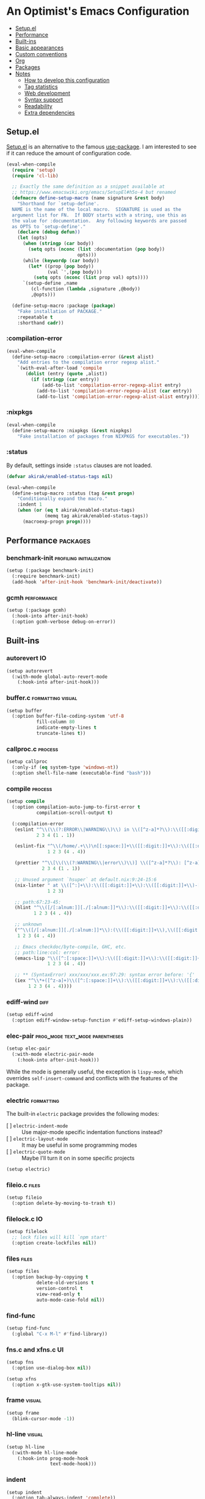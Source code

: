* An Optimist's Emacs Configuration
:PROPERTIES:
:TOC:      :include descendants :depth 1
:END:

:CONTENTS:
- [[#setupel][Setup.el]]
- [[#performance][Performance]]
- [[#built-ins][Built-ins]]
- [[#basic-appearances][Basic appearances]]
- [[#custom-conventions][Custom conventions]]
- [[#org][Org]]
- [[#packages][Packages]]
- [[#notes][Notes]]
  - [[#how-to-develop-this-configuration][How to develop this configuration]]
  - [[#tag-statistics][Tag statistics]]
  - [[#web-development][Web development]]
  - [[#syntax-support][Syntax support]]
  - [[#readability][Readability]]
  - [[#extra-dependencies][Extra dependencies]]
:END:
** Setup.el
:PROPERTIES:
:SORTING_TYPE: a
:END:
[[https://git.sr.ht/~pkal/setup][Setup.el]] is an alternative to the famous [[https://github.com/jwiegley/use-package][use-package]].
I am interested to see if it can reduce the amount of configuration code.

#+begin_src emacs-lisp
  (eval-when-compile
    (require 'setup)
    (require 'cl-lib)

    ;; Exactly the same definition as a snippet available at
    ;; https://www.emacswiki.org/emacs/SetupEl#h5o-4 but renamed
    (defmacro define-setup-macro (name signature &rest body)
      "Shorthand for `setup-define'.
    NAME is the name of the local macro.  SIGNATURE is used as the
    argument list for FN.  If BODY starts with a string, use this as
    the value for :documentation.  Any following keywords are passed
    as OPTS to `setup-define'."
      (declare (debug defun))
      (let (opts)
        (when (stringp (car body))
          (setq opts (nconc (list :documentation (pop body))
                            opts)))
        (while (keywordp (car body))
          (let* ((prop (pop body))
                 (val `',(pop body)))
            (setq opts (nconc (list prop val) opts))))
        `(setup-define ,name
           (cl-function (lambda ,signature ,@body))
           ,@opts)))

    (define-setup-macro :package (package)
      "Fake installation of PACKAGE."
      :repeatable t
      :shorthand cadr))
#+end_src
*** :compilation-error
#+begin_src emacs-lisp
  (eval-when-compile
    (define-setup-macro :compilation-error (&rest alist)
      "Add entries to the compilation error regexp alist."
      `(with-eval-after-load 'compile
         (dolist (entry (quote ,alist))
           (if (stringp (car entry))
               (add-to-list 'compilation-error-regexp-alist entry)
             (add-to-list 'compilation-error-regexp-alist (car entry))
             (add-to-list 'compilation-error-regexp-alist-alist entry))))))
#+end_src
*** :nixpkgs
#+begin_src emacs-lisp
  (eval-when-compile
    (define-setup-macro :nixpkgs (&rest nixpkgs)
      "Fake installation of packages from NIXPKGS for executables."))
#+end_src
*** :status
By default, settings inside =:status= clauses are not loaded.

#+begin_src emacs-lisp
  (defvar akirak/enabled-status-tags nil)

  (eval-when-compile
    (define-setup-macro :status (tag &rest progn)
      "Conditionally expand the macro."
      :indent 1
      (when (or (eq t akirak/enabled-status-tags)
                (memq tag akirak/enabled-status-tags))
        (macroexp-progn progn))))
#+end_src
** Performance                                                    :packages:
# Note: Some of these should be loaded as early as possible.
*** benchmark-init                               :profiling:initialization:
#+begin_src emacs-lisp
  (setup (:package benchmark-init)
    (:require benchmark-init)
    (add-hook 'after-init-hook 'benchmark-init/deactivate))
#+end_src
*** gcmh                                                      :performance:
#+begin_src emacs-lisp
  (setup (:package gcmh)
    (:hook-into after-init-hook)
    (:option gcmh-verbose debug-on-error))
#+end_src
** Built-ins
:PROPERTIES:
:SORTING_TYPE: a
:END:
# Note: These should never fail.
*** autorevert                                                         :IO:
:PROPERTIES:
:CREATED_TIME: [2022-01-03 Mon 23:59]
:END:

#+begin_src emacs-lisp
  (setup autorevert
    (:with-mode global-auto-revert-mode
      (:hook-into after-init-hook)))
#+end_src
*** buffer.c                                        :formatting:visual:
:PROPERTIES:
:CREATED_TIME: [2022-01-03 Mon 23:59]
:END:
#+begin_src emacs-lisp
  (setup buffer
    (:option buffer-file-coding-system 'utf-8
             fill-column 80
             indicate-empty-lines t
             truncate-lines t))
#+end_src
*** callproc.c                                                    :process:
:PROPERTIES:
:CREATED_TIME: [2022-01-03 Mon 23:59]
:END:

#+begin_src emacs-lisp
  (setup callproc
    (:only-if (eq system-type 'windows-nt))
    (:option shell-file-name (executable-find "bash")))
#+end_src
*** compile                                                       :process:
:PROPERTIES:
:CREATED_TIME: [2022-01-03 Mon 23:59]
:END:

#+begin_src emacs-lisp
  (setup compile
    (:option compilation-auto-jump-to-first-error t
             compilation-scroll-output t)

    (:compilation-error
     (eslint "^\\(\\(?:ERROR\\|WARNING\\)\\) in \\([^z-a]*?\\):\\([[:digit:]]+\\):\\([[:digit:]]+\\)"
             2 3 4 (1 . 1))

     (eslint-fix "^\\(/home/.+\\)\n[[:space:]]+\\([[:digit:]]+\\):\\([[:digit:]]+\\)[[:space:]]+\\(\\(?:WARNING\\|error\\)\\)"
                 1 2 3 (4 . 4))

     (prettier "^\\[\\(\\(?:WARNING\\|error\\)\\)] \\([^z-a]*?\\): [^z-a]+(\\([[:digit:]]+\\):\\([[:digit:]]+\\))"
               2 3 4 (1 . 1))

     ;; Unused argument `hsuper` at default.nix:9:24-15:6
     (nix-linter " at \\([^:]+\\):\\([[:digit:]]+\\):\\([[:digit:]]+\\)-[[:digit:]]+:[[:digit:]]+$"
                 1 2 3)

     ;; path:67:23-45:
     (hlint "^\\([/[:alnum:]][./[:alnum:]]*\\):\\([[:digit:]]+\\):\\([[:digit:]]+\\)-[[:digit:]]+:[[:space:]]*\\(\\(?:Suggestion\\|Warning\\|error\\|warning\\)\\):[[:space:]].+"
            1 2 3 (4 . 4))

     ;; unknown
     ("^\\([/[:alnum:]][./[:alnum:]]*\\):(\\([[:digit:]]+\\),\\([[:digit:]]+\\))-([[:digit:]]+,[[:digit:]]+):[[:space:]]*\\(\\(?:Suggestion\\|Warning\\|error\\|warning\\)\\):[[:space:]].+"
      1 2 3 (4 . 4))

     ;; Emacs checkdoc/byte-compile, GHC, etc.
     ;; path:line:col: error:
     (emacs-lisp "\\([^:[:space:]]+\\):\\([[:digit:]]+\\):\\([[:digit:]]+\\):[[:space:]]*\\(?:Error\\|error\\|warning\\):"
                 1 2 3 (4 . 4))

     ;; ** (SyntaxError) xxx/xxx/xxx.ex:97:29: syntax error before: '{'
     (iex "^\\*+([^z-a]+)\\([^:[:space:]]+\\):\\([[:digit:]]+\\):\\([[:digit:]]+\\):[[:space:]]*"
          1 2 3 (4 . 4))))
#+end_src
*** ediff-wind                                                       :diff:
:PROPERTIES:
:CREATED_TIME: [2022-01-03 Mon 23:59]
:END:

#+begin_src emacs-lisp
  (setup ediff-wind
    (:option ediff-window-setup-function #'ediff-setup-windows-plain))
#+end_src
*** elec-pair                             :prog_mode:text_mode:parentheses:
:PROPERTIES:
:CREATED_TIME: [2022-01-04 Tue 23:59]
:END:

#+begin_src emacs-lisp
  (setup elec-pair
    (:with-mode electric-pair-mode
      (:hook-into after-init-hook)))
#+end_src

While the mode is generally useful, the exception is =lispy-mode=, which overrides =self-insert-command= and conflicts with the features of the package.
*** electric                                                       :formatting:
:PROPERTIES:
:CREATED_TIME: [2022-01-04 Tue 23:59]
:END:

The built-in =electric= package provides the following modes:

- [ ] =electric-indent-mode= :: Use major-mode specific indentation functions instead?
- [ ] =electric-layout-mode= :: It may be useful in some programming modes
- [ ] =electric-quote-mode= :: Maybe I'll turn it on in some specific projects

#+begin_src emacs-lisp
  (setup electric)
#+end_src
*** fileio.c                                                        :files:
:PROPERTIES:
:CREATED_TIME: [2022-01-03 Mon 23:59]
:END:

#+begin_src emacs-lisp
  (setup fileio
    (:option delete-by-moving-to-trash t))
#+end_src
*** filelock.c                                                         :IO:
:PROPERTIES:
:CREATED_TIME: [2022-01-03 Mon 23:59]
:END:

#+begin_src emacs-lisp
  (setup filelock
    ;; lock files will kill `npm start'
    (:option create-lockfiles nil))
#+end_src
*** files                                                           :files:
:PROPERTIES:
:CREATED_TIME: [2022-01-03 Mon 23:59]
:END:

#+begin_src emacs-lisp
  (setup files
    (:option backup-by-copying t
             delete-old-versions t
             version-control t
             view-read-only t
             auto-mode-case-fold nil))
#+end_src
*** find-func
:PROPERTIES:
:CREATED_TIME: [2022-01-31 Mon 18:18]
:END:

#+begin_src emacs-lisp
  (setup find-func
    (:global "C-x M-l" #'find-library))
#+end_src
*** fns.c and xfns.c                                                   :UI:
:PROPERTIES:
:CREATED_TIME: [2022-01-03 Mon 23:59]
:END:

#+begin_src emacs-lisp
  (setup fns
    (:option use-dialog-box nil))

  (setup xfns
    (:option x-gtk-use-system-tooltips nil))
#+end_src
*** frame                                                          :visual:
:PROPERTIES:
:CREATED_TIME: [2022-01-03 Mon 23:59]
:END:

#+begin_src emacs-lisp
  (setup frame
    (blink-cursor-mode -1))
#+end_src
*** hl-line                                                        :visual:
:PROPERTIES:
:CREATED_TIME: [2022-01-03 Mon 23:59]
:END:

#+begin_src emacs-lisp
  (setup hl-line
    (:with-mode hl-line-mode
      (:hook-into prog-mode-hook
                  text-mode-hook)))
#+end_src
*** indent
:PROPERTIES:
:CREATED_TIME: [2022-01-05 Wed 21:08]
:END:

#+begin_src emacs-lisp
  (setup indent
    (:option tab-always-indent 'complete))
#+end_src
*** indent.c                                                   :formatting:
:PROPERTIES:
:CREATED_TIME: [2022-01-03 Mon 23:59]
:END:

#+begin_src emacs-lisp
  (setup indent
    (defun akirak/turn-on-indent-tabs-mode ()
      (interactive)
      (setq indent-tabs-mode 1))

    (dolist (mode-hook '(makefile-mode-hook))
      (add-hook mode-hook 'akirak/turn-on-indent-tabs-mode)))
#+end_src
*** minibuf.c                                                  :minibuffer:
:PROPERTIES:
:CREATED_TIME: [2022-01-05 Wed 17:06]
:END:

Use the recommended settings for vertico.

#+begin_src emacs-lisp
  (setup minibuf.c
    ;; Do not allow the cursor in the minibuffer prompt
    (setq minibuffer-prompt-properties
          '(read-only t cursor-intangible t face minibuffer-prompt))
    (add-hook 'minibuffer-setup-hook #'cursor-intangible-mode)

    ;; Emacs 28: Hide commands in M-x which do not work in the current mode.
    ;; Vertico commands are hidden in normal buffers.
    ;; (setq read-extended-command-predicate
    ;;       #'command-completion-default-include-p)

    ;; Enable recursive minibuffers
    (setq enable-recursive-minibuffers t))
#+end_src

Resources:

- https://github.com/minad/vertico#configuration

*** mule
:PROPERTIES:
:CREATED_TIME: [2022-01-03 Mon 23:59]
:END:

#+begin_src emacs-lisp
  (setup mule-cmds
    (set-language-environment "UTF-8"))
#+end_src
*** paragraphs                                                       :text:
:PROPERTIES:
:CREATED_TIME: [2022-01-03 Mon 23:59]
:END:

#+begin_src emacs-lisp
  (setup paragraphs
    (:option sentence-end-double-space nil))
#+end_src
*** paren                                                     :parentheses:
:PROPERTIES:
:CREATED_TIME: [2022-01-03 Mon 23:59]
:END:

#+begin_src emacs-lisp
  (setup paren
    (:with-mode show-paren-mode
      (:hook-into after-init-hook)))
#+end_src
*** pixel-scroll
:PROPERTIES:
:CREATED_TIME: [2022-01-17 Mon 17:27]
:END:

#+begin_src emacs-lisp
  (setup pixel-scroll
    (:only-if (version<= "29" emacs-version)
              (:with-mode pixel-scroll-precision-mode
                ;; TODO: Find a better way to hook the minor mode
                (:hook-into find-file-hook
                            eww-mode-hook
                            help-mode-hook))))
#+end_src
*** process.c                                                     :process:
:PROPERTIES:
:CREATED_TIME: [2022-01-03 Mon 23:59]
:END:

#+begin_src emacs-lisp
  (setup process
    ;; Expand read-process-output-max for lsp-mode
    (:option read-process-output-max (* 1024 1024)))
#+end_src
*** recentf                                                 :history:files:
:PROPERTIES:
:CREATED_TIME: [2022-01-03 Mon 23:59]
:END:

#+begin_src emacs-lisp
  (setup recentf
    (:hook-into after-init-hook)
    (:option recentf-max-saved-items 200))
#+end_src
*** register
:PROPERTIES:
:CREATED_TIME: [2022-01-05 Wed 17:05]
:END:

#+begin_src emacs-lisp
  (setup register
    ;; Show the register preview immediately
    (:option register-preview-delay 0))
#+end_src
*** savehist                                                      :history:
:PROPERTIES:
:CREATED_TIME: [2022-01-05 Wed 17:08]
:END:

#+begin_src emacs-lisp
  (setup savehist
    (:hook-into after-init-hook))
#+end_src

This is a recommended setting for use with vertico. See https://github.com/minad/vertico#configuration.
*** saveplace                                                     :history:
:PROPERTIES:
:CREATED_TIME: [2022-01-03 Mon 23:59]
:END:

#+begin_src emacs-lisp
  (setup saveplace
    (:with-mode save-place-mode
      (:hook-into after-init-hook)))
#+end_src
*** simple                                             :formatting:writing:
:PROPERTIES:
:CREATED_TIME: [2022-01-04 Tue 23:59]
:END:

#+begin_src emacs-lisp
  (setup simple
    (:global [remap count-words-region] #'count-words
             [remap delete-horizontal-space] #'cycle-spacing))
#+end_src
*** startup
:PROPERTIES:
:CREATED_TIME: [2022-01-05 Wed 19:45]
:END:
#+begin_src emacs-lisp
  (setup startup
    (:option inihibit-startup-screen t
             initial-buffer-choice t
             initial-scratch-message nil
             initial-major-mode 'fundamental-mode))
#+end_src

=*scratch*= buffer is shown at startup.
You can set =initial-buffer-choice= to a function or a buffer name depending on the context.
**** Initialization time
#+begin_src emacs-lisp
  (add-hook 'emacs-startup-hook
            (defun akirak/show-init-time ()
              (message "Emacs initialized in %.3f sec with %d garbage collections"
                       (float-time (time-subtract after-init-time before-init-time))
                       gcs-done)))
#+end_src
*** subr                                                               :UI:
:PROPERTIES:
:CREATED_TIME: [2022-01-03 Mon 23:59]
:END:

#+begin_src emacs-lisp
  (setup subr
    (fset 'yes-or-no-p 'y-or-n-p))
#+end_src
*** terminal.c                                                         :UI:
:PROPERTIES:
:CREATED_TIME: [2022-01-03 Mon 23:59]
:END:

#+begin_src emacs-lisp
  (setup terminal
    (:option ring-bell-function 'ignore))
#+end_src
*** tooltip                                                            :UI:
:PROPERTIES:
:CREATED_TIME: [2022-01-03 Mon 23:59]
:END:

#+begin_src emacs-lisp
  (setup tooltip
    (tooltip-mode -1))
#+end_src
*** vc-hooks                                                           :VC:
:PROPERTIES:
:CREATED_TIME: [2022-01-03 Mon 23:59]
:END:

#+begin_src emacs-lisp
  (setup vc-hooks
    (:option vc-follow-symlinks t
             vc-make-backup-files t))
#+end_src
*** view                                                       :navigation:
:PROPERTIES:
:CREATED_TIME: [2022-01-03 Mon 23:59]
:END:

#+begin_src emacs-lisp
  (setup view
    (:option view-inhibit-help-message t)

    (:with-map view-mode-map
      (:bind
       [remap scroll-up-command] #'View-scroll-half-page-forward
       [remap scroll-down-command] #'View-scroll-half-page-backward)))
#+end_src
*** whitespace                                          :visual:formatting:
:PROPERTIES:
:CREATED_TIME: [2022-01-04 Tue 23:59]
:END:

#+begin_src emacs-lisp
  (setup whitespace
    (:option whitespace-style '(face trailing empty tabs)
             whitespace-line-column 80)
    (:hook-into prog-mode
                text-mode
                sgml-mode))
#+end_src
*** window                                                     :navigation:
:PROPERTIES:
:CREATED_TIME: [2022-01-03 Mon 23:59]
:END:

#+begin_src emacs-lisp
  (setup window
    (:option recenter-positions '(top middle bottom))

    (defun akirak/scroll-half-height (&optional window)
      (/ (1- (window-height (or window (selected-window)))) 2))

    (:global
     ;; TODO: scroll-other-window and scroll-other-window-down
     [remap scroll-up-command]
     (defun akirak/scroll-half-page-forward (&optional arg)
       (interactive "P")
       (if (numberp arg)
           (scroll-up arg)
         (scroll-up (akirak/scroll-half-height))))
     [remap scroll-down-command]
     (defun akirak/scroll-half-page-backward (&optional arg)
       (interactive "P")
       (if (numberp arg)
           (scroll-down arg)
         (scroll-down (akirak/scroll-half-height))))))
#+end_src
*** winner                                                        :history:
:PROPERTIES:
:CREATED_TIME: [2022-01-03 Mon 23:59]
:END:

#+begin_src emacs-lisp
  (setup winner
    (:hook-into after-init-hook))
#+end_src
*** woman
:PROPERTIES:
:CREATED_TIME: [2022-01-31 Mon 18:16]
:END:

#+begin_src emacs-lisp
  (setup woman
    (:global "<f1> M-m" #'woman))
#+end_src
*** xdisp.c
:PROPERTIES:
:CREATED_TIME: [2022-01-09 Sun 23:22]
:END:

#+begin_src emacs-lisp
  (setup xdisp
    ;; I have never encountered a situation where I need to deal with R-L
    ;; direction so far
    (:option bidi-inhibit-bpa t
             bidi-display-reordering 'left-to-right
             bidi-paragraph-direction 'left-to-right))
#+end_src
** Basic appearances                                                :visual:
*** Theme packages                                        :packages:
# Note: Theme packages don't depend on other packages, so they can be loaded earlier than others.
# I want a separate section for themes to add this comment.

The following theme packages are bundled with configuration:

#+begin_src emacs-lisp
  (setup (:package doom-themes))

  (setup (:package nano-theme))

  (setup (:package poet-theme))
#+end_src

No theme is set by default.
You can load a theme on startup by adding command line arguments to Emacs, e.g.

#+begin_src sh
  emacs --eval "(when init-file-user (require 'doom-themes) (load-theme 'doom-tomorrow-night t))"
#+end_src
*** Font families
You need to install the font separately.

#+begin_src emacs-lisp
  (defcustom akirak/base-face-family-alist
    '((default . "Cascadia Code")
      (fixed-pitch . "Cascadia Code")
      (variable-pitch . "Merriweather"))
    "Alist of font families for faces."
    :type '(alist :key-type symbol
                  :value-type string)
    :set (lambda (symbol value)
           (set symbol value)
           (when window-system
             (let ((families (font-family-list)))
               (pcase-dolist (`(,face . ,family) value)
                 (if (member family families)
                     (set-face-attribute face nil :family family)
                   (message "Font family %s is not installed" family)))))))
#+end_src
** Custom conventions
*** Prefix for mode-specific commands
#+begin_src emacs-lisp
  (defcustom akirak/mode-prefix-key "C-,"
    "Prefix for mode-specific keybindings."
    :type 'string)
#+end_src
** Org                                                            :packages:
:PROPERTIES:
:SORTING_TYPE: a
:END:
Embrace Org as a common document format for Emacs.
*** org-dynamic-bullets                                        :aesthetics:
:PROPERTIES:
:CREATED_TIME: [2022-01-18 Tue 16:59]
:END:

#+begin_src emacs-lisp
  (setup (:package org-dynamic-bullets)
    (:hook-into org-mode-hook))
#+end_src
*** orglink
:PROPERTIES:
:CREATED_TIME: [2022-01-07 Fri 10:28]
:END:

=orglink-mode= lets you open links as in Org mode.

#+begin_src emacs-lisp
(setup (:package orglink))
#+end_src
*** org-make-toc                                            :documentation:
:PROPERTIES:
:CREATED_TIME: [2022-01-22 Sat 20:50]
:END:

#+begin_src emacs-lisp
(setup (:package org-make-toc))
#+end_src
*** org-ql                                                        :library:
:PROPERTIES:
:CREATED_TIME: [2022-01-22 Sat 20:50]
:END:

#+begin_src emacs-lisp
(setup (:package org-ql))
#+end_src
*** org-visual-indent                                          :aesthetics:
:PROPERTIES:
:CREATED_TIME: [2022-01-17 Mon 23:59]
:END:

#+begin_src emacs-lisp
  (setup (:package org-visual-indent)
    (:hook-into org-mode-hook))
#+end_src
** Packages                                                       :packages:
:PROPERTIES:
:SORTING_TYPE: a
:END:
A bunch of useful packages are configured here.
*** academic-phrases                                              :writing:
:PROPERTIES:
:CREATED_TIME: [2022-01-07 Fri 11:28]
:END:

#+begin_src emacs-lisp
(setup (:package academic-phrases))
#+end_src
*** ace-window                                                :keybindings:
:PROPERTIES:
:CREATED_TIME: [2022-01-04 Tue 23:59]
:END:
#+begin_src emacs-lisp
  (setup (:package ace-window)
    (:option aw-keys (string-to-list "qwertyui")
             aw-background nil
             aw-ignore-on t
             aw-ignored-buffers '(" *LV*"
                                  minibuffer-mode
                                  "*Calc Trail*")
             aw-scope 'visible
             aw-dispatch-always t)

    (:status opinionated
      (:global "M-o" #'ace-window)
      (:with-feature lispy
        (:when-loaded
          (:with-map (lispy-mode-map)
            (:unbind "M-o"))))
      (:option aw-dispatch-alist
               `((?o aw-swap-window "Swap Windows")
                 (?c aw-copy-window "Duplicate the current window")
                 (?v aw-split-window-horz "Split horizontally")
                 (?s aw-split-window-vert "Split vertically")
                 (?p aw-delete-window "Delete Window")
                 (?x akirak/aw-replace-window "Replace window")
                 (?m delete-other-windows "Delete Other Windows")
                 ;; Unused.
                 ;; (?k akirak/aw-quit-window "Quit window")
                 (32 toggle-window-split)
                 ;; tab-bar-mode.
                 (?Q tab-bar-close-tab)
                 (?R tab-bar-rename-tab)
                 (?T tab-bar-new-tab)
                 ;; Deprecated in favour of tab-bar-mode.
                 ;; (?T tear-off-window)
                 (?D delete-frame)
                 (?F make-frame-command)
                 (?? aw-show-dispatch-help)))

      (defun akirak/aw-quit-window (window)
        "Delete window WINDOW."
        (let ((frame (window-frame window)))
          (when (and (frame-live-p frame)
                     (not (eq frame (selected-frame))))
            (select-frame-set-input-focus (window-frame window)))
          (if (= 1 (length (window-list)))
              (progn
                (bury-buffer (window-buffer window))
                (delete-frame frame))
            (if (window-live-p window)
                (quit-window window)
              (error "Got a dead window %S" window)))))

      (defun akirak/aw-replace-window (window)
        (let* ((buffer (current-buffer))
               (cur-window (get-buffer-window buffer)))
          (aw-switch-to-window window)
          (switch-to-buffer buffer)
          (delete-window cur-window)))
      (custom-theme-set-faces 'user
                              '(aw-leading-char-face
                                ((default
                                   :background "gray18" :foreground "tan"
                                   :height 250))))
      (advice-add 'aw-delete-window
                  :after
                  (defun akirak/ad-after-aw-delete-window (&rest _args)
                    (balance-windows)))
      (advice-add 'aw-delete-window
                  :around
                  (defun akirak/ad-around-aw-delete-window (origfun &rest args)
                    (let ((initial-window (selected-window)))
                      (prog1 (apply origfun args)
                        (when (window-live-p initial-window)
                          (select-window initial-window))))))))
#+end_src
*** all-the-icons                                                      :UI:
:PROPERTIES:
:CREATED_TIME: [2022-01-05 Wed 21:28]
:END:

#+begin_src emacs-lisp
  (setup (:package all-the-icons))
#+end_src
**** all-the-icons-completion
:PROPERTIES:
:CREATED_TIME: [2022-01-05 Wed 21:29]
:END:

#+begin_src emacs-lisp
  (setup (:package all-the-icons-completion)
    (with-eval-after-load 'marginalia
      (all-the-icons-completion-mode t)
      (add-hook 'marginalia-mode
                #'all-the-icons-completion-marginalia-setup)))
#+end_src
**** all-the-icons-dired
:PROPERTIES:
:CREATED_TIME: [2022-01-05 Wed 21:30]
:END:

#+begin_src emacs-lisp
  (setup (:package all-the-icons-dired)
    (:hook-into dired-mode))
#+end_src
*** beancount                                            :@extra:beancount:
#+begin_src emacs-lisp
  (setup (:package beancount)
    (:nixpkgs "beancount" "fava")

    ;; I don't like the default keybindings on C-c, so change the prefix.
    (:option beancount-mode-map-prefix (kbd akirak/mode-prefix-key))

    (:with-mode beancount-mode
      (:file-match "\\.beancount\\'" "\\.bean\\'")
      (:when-loaded
        (:hook
         (defun akirak/beancount-turn-on-outline-mode ()
           (outline-minor-mode t)))
        (:bind
         "d" #'beancount-insert-date))))
#+end_src
*** bufler                                                        :ARCHIVE:
:PROPERTIES:
:CREATED_TIME: [2022-01-02 Sun 22:51]
:END:

#+begin_src emacs-lisp
  (setup (:package bufler)
    (bufler-mode t)
    ;; Use it as a replacement for ibuffer
    (:global "C-x C-b" #'bufler))
#+end_src
*** cape                                                       :completion:
:PROPERTIES:
:CREATED_TIME: [2022-01-05 Wed 21:17]
:END:

#+begin_src emacs-lisp
(setup (:package cape))
#+end_src
*** consult                                                    :completion:
:PROPERTIES:
:CREATED_TIME: [2022-01-05 Wed 17:33]
:END:

#+begin_src emacs-lisp
  (setup (:package consult)
    (:with-mode consult-preview-at-point-mode
      (:hook completion-list-mode))

    (advice-add #'completing-read-multiple :override #'consult-completing-read-multiple)

    (:option consult-narrow-key "<"
             consult-project-root-function (defun akirak/consult-project-root ()
                                             (when-let (project (project-current))
                                               (project-root project))))

    (:global [remap switch-to-buffer] #'consult-buffer
             [remap bookmark-jump] #'consult-bookmark
             [remap yank-pop] #'consult-yank-pop
             "C-c k" #'consult-kmacro
             [remap goto-line] #'consult-goto-line
             "M-s m" #'consult-mark
             "M-s M-m" #'consult-global-mark
             "M-s o" #'consult-outline
             [remap isearch-forward] #'consult-line
             [remap isearch-backward] #'consult-isearch
             "C-S-s" #'consult-line-multi
             "C-c f" #'consult-focus-lines
             "C-x /" #'consult-ripgrep
             "M-s x" #'consult-complex-command
             "M-s M-x" #'consult-mode-command)

    (setup consult-imenu
      (:global "M-s i" #'consult-imenu
               "M-s M-i" #'consult-imenu-multi))

    (setup consult-compile
      (:global "M-s e" #'consult-compile-error))

    (setup consult-flymake
      (:global "M-s f" #'consult-flymake))

    (setup consult-xref
      (:option xref-show-xrefs-function #'consult-xref
               xref-show-definitions-function #'consult-xref)))
#+end_src
*** consult-dir
:PROPERTIES:
:CREATED_TIME: [2022-01-05 Wed 17:40]
:END:

#+begin_src emacs-lisp
  (setup (:package consult-dir)
    (:global "C-x d" #'consult-dir))
#+end_src
*** corfu                                                   :completion:UI:
:PROPERTIES:
:CREATED_TIME: [2022-01-05 Wed 20:19]
:END:

#+begin_src emacs-lisp
  (setup (:package corfu)
    (:with-mode (prog-mode text-mode comint-mode)
      (:hook corfu-mode fancy-dabbrev-mode))

    (:with-mode (prog-mode text-mode)
      (:bind "M-/" #'completion-at-point))
    (:with-feature comint
      (:bind "M-/" #'completion-at-point)))
#+end_src
*** eglot                                                      :LSP:
:PROPERTIES:
:CREATED_TIME: [2022-01-23 Sun 23:59]
:END:

#+begin_src emacs-lisp
(setup (:package eglot))
#+end_src
*** electric-operator                                          :formatting:
:PROPERTIES:
:CREATED_TIME: [2022-01-04 Tue 23:59]
:END:

#+begin_src emacs-lisp
  (setup (:package electric-operator)
    (:hook-into python-mode
                sql-mode
                js-mode
                c-mode
                java-mode
                rust-mode))
#+end_src
*** embark
:PROPERTIES:
:CREATED_TIME: [2022-01-05 Wed 17:53]
:END:

#+begin_src emacs-lisp
  (setup (:package embark)
    ;; MAYBE: Bind "C-;" or something to embark-dwim
    (:global "C-." #'embark-act))
#+end_src

Some notes:

- =embark-next/previous-symbol= could replace =symbol-overlay= package.
- =embark-export= can be a useful alternative to =tabulated-list=.
- Binding =sudo-find-file= command may be useful, but I haven't done it yet.

The following resources are useful:

- [[https://karthinks.com/software/fifteen-ways-to-use-embark/][Fifteen ways to use Embark | Karthinks]]
*** embark-consult
:PROPERTIES:
:CREATED_TIME: [2022-01-05 Wed 18:02]
:END:

#+begin_src emacs-lisp
  (setup (:package embark-consult)

    ;; TODO: Use a macro
    (with-eval-after-load 'embark
      (with-eval-after-load 'consult
        (require 'embark-consult)))

    (:with-mode embark-collect-mode
      (:hook consult-preview-at-point-mode)))
#+end_src
*** envrc                                                   :direnv:
:PROPERTIES:
:CREATED_TIME: [2022-01-23 Sun 23:59]
:END:

#+begin_src emacs-lisp
  (setup (:package envrc)
    (:with-mode envrc-global-mode
      (:hook-into after-init-hook)))
#+end_src
*** fancy-dabbrev                                              :completion:
:PROPERTIES:
:CREATED_TIME: [2022-01-05 Wed 20:24]
:END:

#+begin_src emacs-lisp
  (setup (:package fancy-dabbrev)
    ;; For activation, see corfu
    (:global "TAB" #'fancy-dabbrev-expand-or-indent))
#+end_src
*** git-modes                                               :VC:major_mode:
:PROPERTIES:
:CREATED_TIME: [2022-01-04 Tue 23:59]
:END:

#+begin_src emacs-lisp
  (setup (:package git-modes)
    (:with-mode gitattributes-mode)
    (:with-mode gitconfig-mode)
    (:with-mode gitignore-mode
      (:file-match "/\\.dockerignore\\'")))
#+end_src
*** haskell-mode                                              :major__mode:
:PROPERTIES:
:CREATED_TIME: [2022-01-23 Sun 23:59]
:END:

#+begin_src emacs-lisp
(setup (:package haskell-mode))
#+end_src
*** iedit                                                         :editing:
:PROPERTIES:
:CREATED_TIME: [2022-01-21 Fri 16:51]
:END:

#+begin_src emacs-lisp
(setup (:package iedit))
#+end_src
*** json-mode                                                 :major__mode:
:PROPERTIES:
:CREATED_TIME: [2022-01-21 Fri 23:59]
:END:

#+begin_src emacs-lisp
  (setup (:package json-mode)
    (:file-match "\\.json\\'" "\\.lock\\'"))
#+end_src
*** kind-icon                                                          :UI:
:PROPERTIES:
:CREATED_TIME: [2022-01-05 Wed 21:22]
:END:

#+begin_src emacs-lisp
  (setup (:package kind-icon)
    (:option kind-icon-default-face 'corfu-default)

    (with-eval-after-load 'corfu
      (require 'kind-icon)
      (add-to-list 'corfu-margin-formatters #'kind-icon-margin-formatter)))
#+end_src
*** leetcode                                                    :exercises:
:PROPERTIES:
:CREATED_TIME: [2022-01-07 Fri 11:27]
:END:

#+begin_src emacs-lisp
(setup (:package leetcode))
#+end_src
*** link-hint                                                       :links:
:PROPERTIES:
:CREATED_TIME: [2022-01-31 Mon 17:39]
:END:

#+begin_src emacs-lisp
  (setup (:package link-hint)
    (:global "M-g f" #'link-hint-open-link)

    ;; Extra bindings for particular modes
    (:with-feature info
      (:when-loaded
        (:with-map Info-mode-map
          (:bind "f" #'link-hint-open-link)))))
#+end_src
*** lispy                                 :Emacs__Lisp:structured__editing:
:PROPERTIES:
:CREATED_TIME: [2022-01-21 Fri 16:36]
:END:

For Emacs Lisp, I use lispy.

#+begin_src emacs-lisp
  (setup (:package lispy)
    (:hook
     (defun akirak/lispy-invert-puni-mode ()
       "Turn off `puni-mode' when `lispy-mode' is on."
       (when (featurep 'puni)
         (puni-mode (not lispy-mode)))))

    ;; Adoption of lispy is opinionated.
    (:status opinionated
      (:option lispy-key-theme '(special lispy))

      (:hook-into lisp-mode
                  emacs-lisp-mode
                  lisp-interaction-mode
                  ielm-mode
                  eval-expression-minibuffer-setup)

      (:with-map lispy-mode-map-lispy
        ;; Prevent conflicts with other custom keybindings
        (:unbind "C-,"
                 "M-<left>"
                 "M-<right>"
                 "M-m"
                 "<M-return>"
                 "<M-RET>"))))
#+end_src

Lispy is not turned on by default.
Its configuration is about my habits, so it is put in [[file:compat.el::(setup lispy][compat.el]].
*** macrostep                                      :emacs_lisp:development:
:PROPERTIES:
:CREATED_TIME: [2022-01-17 Mon 15:52]
:END:

#+begin_src emacs-lisp
(setup (:package macrostep))
#+end_src

To use it, turn on =macrostep-mode=.

*** magit                                                             :git:
#+begin_src emacs-lisp
  (setup (:package magit)
    (:nixpkgs git)

    (:status opinionated
      (:global "<f8> <f7>" #'magit-stage-file
               "<f8> <f8>" #'magit-status
               "<f8> <f9>" #'magit-dispatch
               "<f8> <f10>" #'magit-file-dispatch)))
#+end_src
*** marginalia
:PROPERTIES:
:CREATED_TIME: [2022-01-05 Wed 17:49]
:END:

#+begin_src emacs-lisp
  (setup (:package marginalia)
    (:hook-into after-init-hook)

    (:with-map minibuffer-local-map
      (:bind "M-A" #'marginalia-cycle)))
#+end_src
*** MAYBE nano-bell                                         :noexport:nano:
:PROPERTIES:
:CREATED_TIME: [2022-01-05 Wed 15:20]
:END:

[[https://github.com/rougier/nano-bell][GitHub - rougier/nano-bell: Visual bell for GNU Emacs]]
*** MAYBE nano-sidebar                                      :noexport:nano:
:PROPERTIES:
:CREATED_TIME: [2022-01-05 Wed 15:19]
:END:

[[https://github.com/rougier/nano-sidebar][GitHub - rougier/nano-sidebar: Emacs package to have configurable sidebars on a per frame basis.]]
*** mlscroll                                                :aesthetics:UI:
:PROPERTIES:
:CREATED_TIME: [2022-01-21 Fri 23:59]
:END:

#+begin_src emacs-lisp
  (setup (:package mlscroll)
    (:option mlscroll-in-color "#888888"
             mlscroll-out-color (face-attribute 'region :background nil t))
    (:with-mode mlscroll-mode
      (:hook-into after-init-hook)))
#+end_src
*** nano-modeline                       :visual:aesthetics:UI:nano:ARCHIVE:
:PROPERTIES:
:CREATED_TIME: [2022-01-05 Wed 14:46]
:END:

#+begin_src emacs-lisp
  (setup (:package nano-modeline)
    (nano-modeline-mode t))
#+end_src
*** nix-mode                                                          :Nix:
:PROPERTIES:
:CREATED_TIME: [2022-01-04 Tue 23:59]
:END:

#+begin_src emacs-lisp
  (setup (:package nix-mode)
    (:file-match "\\.nix\\'"))
#+end_src
*** nov                                                      :reading:EPUB:
:PROPERTIES:
:CREATED_TIME: [2022-01-21 Fri 23:59]
:END:

#+begin_src emacs-lisp
  (setup (:package nov)
    ;; unzip is required for opening EPUB
    (:nixpkgs unzip)

    (:with-mode nov-mode
      (:file-match "\\.epub\\'")

      (:local-set line-spacing 0.4)

      (:hook visual-line-mode
             visual-fill-column-mode)))
#+end_src
*** orderless                                                  :completion:
:PROPERTIES:
:CREATED_TIME: [2022-01-05 Wed 17:14]
:END:

#+begin_src emacs-lisp
  (setup (:package orderless)
    (:option completion-styles '(orderless)
             completion-category-defaults nil
             completion-category-overrides '((file (styles partial-completion)))))
#+end_src

Resources:

- https://github.com/minad/vertico#configuration

It is also possible to use Helm as a completion style. See https://github.com/oantolin/orderless#ivy-and-helm. I will use orderless primarily because it is smaller than Helm.
*** orgit                                                           :links:
:PROPERTIES:
:CREATED_TIME: [2022-01-31 Mon 18:28]
:END:

#+begin_src emacs-lisp
(setup (:package orgit))
#+end_src
*** puni                                              :structured__editing:
:PROPERTIES:
:CREATED_TIME: [2022-01-21 Fri 16:24]
:END:

[[https://github.com/AmaiKinono/puni][puni]] will replace smartparens, expand-region, and paredit (which I didn't adopt in favour of lispy).

#+begin_src emacs-lisp
  (setup (:package puni)
    (:hook-into prog-mode
                sgml-mode
                nxml-mode)

    ;; TODO: Bind commands
    ;;
    ;; Marking commands
    ;; Sexp manipulating commands
    (:bind))
#+end_src

The following types of commands don't have pre-defined keybindings in =puni-mode=, so I have to manually bind them:

- Marking commnads
- Sexp manipulating commands

For auto-pairing, you can use =electric-pair-mode= along with puni.

Limitations:

- puni doesn't handle JSX in typescript-mode with tree-sitter.

*** rainbow-mode                                                   :colors:
:PROPERTIES:
:CREATED_TIME: [2022-01-21 Fri 23:59]
:END:

#+begin_src emacs-lisp
  (setup (:package rainbow-mode)
    (:hook-into prog-mode))
#+end_src
*** restclient                                                        :web:
:PROPERTIES:
:CREATED_TIME: [2022-01-07 Fri 10:58]
:END:

#+begin_src emacs-lisp
(setup (:package restclient))
#+end_src
*** svg-lib                                              :library:graphics:
:PROPERTIES:
:CREATED_TIME: [2022-01-05 Wed 15:30]
:END:

#+begin_src emacs-lisp
  (setup (:package svg-lib))
#+end_src
*** svg-tag-mode                                   :visual:nano:aesthetics:
:PROPERTIES:
:CREATED_TIME: [2022-01-05 Wed 15:26]
:END:

#+begin_src emacs-lisp
  (setup (:package svg-tag-mode)
    (autoload #'svg-tag-mode "svg-tag-mode.el")
    (:hook-into org-mode prog-mode))
#+end_src
*** titlecase                                                     :writing:
:PROPERTIES:
:CREATED_TIME: [2022-01-18 Tue 17:13]
:END:

#+begin_src emacs-lisp
(setup (:package titlecase))
#+end_src

The [[https://github.com/duckwork/titlecase.el][readme]] of this package contains helpful links on capitalization.
*** tree-sitter                                        :syntax:tree_sitter:
:PROPERTIES:
:CREATED_TIME: [2022-01-06 Thu 14:36]
:END:

#+begin_src emacs-lisp
  (setup (:package tree-sitter)
    (:hook tree-sitter-hl-mode))
#+end_src

- =tree-sitter-hl-mode= overrides highlighting provided by =font-lock-mode=.
**** tree-sitter-langs
:PROPERTIES:
:CREATED_TIME: [2022-01-06 Thu 14:37]
:END:

#+begin_src emacs-lisp
  (setup (:package tree-sitter-langs)
    (:with-mode tree-sitter-mode
      (:hook-into typescript-mode)))
#+end_src
*** turbo-log                                       :development:debugging:
:PROPERTIES:
:CREATED_TIME: [2022-01-17 Mon 15:55]
:END:

#+begin_src emacs-lisp
(setup (:package turbo-log))
#+end_src
*** typescript-mode                                            :major_mode:
:PROPERTIES:
:CREATED_TIME: [2022-01-06 Thu 18:39]
:END:

#+begin_src emacs-lisp
  (setup (:package typescript-mode)
    (:file-match "\\.tsx?\\'"))
#+end_src
*** unmodified-buffer
:PROPERTIES:
:CREATED_TIME: [2022-01-17 Mon 15:58]
:END:

#+begin_src emacs-lisp
  (setup (:package unmodified-buffer)
    (:hook-into after-init-hook))
#+end_src
*** vertico                                         :minibuffer:completion:
:PROPERTIES:
:CREATED_TIME: [2022-01-05 Wed 16:59]
:END:

#+begin_src emacs-lisp
  (setup (:package vertico)
    (:hook-into after-init-hook)
    (:option vertico-resize t))
#+end_src

For more tips, see [[https://github.com/minad/vertico/wiki][Home · minad/vertico Wiki · GitHub]].

An alternative is icomplete (or icomplete-vertical).
See the following [[https://github.com/minad/vertico][comment]] for differences:

#+begin_quote
In contrast to Vertico, Icomplete rotates the candidates such that the current candidate always appears at the top. From my perspective, candidate rotation feels a bit less intuitive than the UI of Vertico or Selectrum.
#+end_quote
*** visual-fill-column
:PROPERTIES:
:CREATED_TIME: [2022-01-21 Fri 23:59]
:END:

#+begin_src emacs-lisp
  (setup (:package visual-fill-column)
    (:option visual-fill-column-center-text t
             visual-fill-column-width 80))
#+end_src
*** vterm                                                :terminal:process:
:PROPERTIES:
:CREATED_TIME: [2022-01-04 Tue 16:50]
:END:

#+begin_src emacs-lisp
  (setup (:package vterm))
#+end_src
*** which-key                                       :usability:keybindings:
#+begin_src emacs-lisp
  (setup (:package which-key)
    (:hook-into after-init-hook)
    (:hook which-key-setup-side-window-bottom))
#+end_src
** Notes                                                             :@note:
:PROPERTIES:
:TOC:      :depth 2
:END:
*** How to develop this configuration
:PROPERTIES:
:CREATED_TIME: [2022-01-02 Sun 14:52]
:CUSTOM_ID: develop-org-configuration
:END:
This configuration is maintained in Org, and [[file:.org-config.el][.org-config.el]] contains the configuration for the Org file. It uses [[https://github.com/akirak/org-starter][org-starter]], which is my package for maintaining file-specific Org configuration.

The workflow is as follows:

1. Use =org-capture= to add an entry to the configuration file. It should contain a source block with a package name.
2. Add further configuration for the package. Optionally set tags on the heading.
3. When the buffer is saved, Org entries are automatically sorted by package name. This feature depends on the pre-commit hook of this repository.
*** Tag statistics
The following source block generates a list of tags in this document.
If you have [[https://github.com/alphapapa/org-ql/][org-ql]] installed, you can browse matching entries by pressing =C-c C-o= on a link in the table.

#+name: tag-statistics
#+begin_src emacs-lisp :tangle no
  (->> (org-ql-select (current-buffer)
         '(and (level > 2)
               (not (tags "ARCHIVE"))
               (not (tags "noexport")))
         :action '(org-get-tags))
       (--filter (not (member "@note" it)))
       (-flatten-n 1)
       (-group-by #'identity)
       (-map (pcase-lambda (`(,tag . ,items))
               (cons tag (length items))))
       (-sort (-on #'> #'cdr))
       (-map (pcase-lambda (`(,tag . ,count))
               (list (format "[[org-ql-search:tags:%s][%s]]" tag tag)
                     count))))
#+end_src

#+RESULTS: tag-statistics
| [[org-ql-search:tags:packages][packages]]            | 53 |
| [[org-ql-search:tags:UI][UI]]                  | 10 |
| [[org-ql-search:tags:visual][visual]]              |  7 |
| [[org-ql-search:tags:formatting][formatting]]          |  6 |
| [[org-ql-search:tags:completion][completion]]          |  6 |
| [[org-ql-search:tags:process][process]]             |  4 |
| [[org-ql-search:tags:history][history]]             |  4 |
| [[org-ql-search:tags:aesthetics][aesthetics]]          |  4 |
| [[org-ql-search:tags:files][files]]               |  3 |
| [[org-ql-search:tags:writing][writing]]             |  3 |
| [[org-ql-search:tags:IO][IO]]                  |  2 |
| [[org-ql-search:tags:parentheses][parentheses]]         |  2 |
| [[org-ql-search:tags:minibuffer][minibuffer]]          |  2 |
| [[org-ql-search:tags:VC][VC]]                  |  2 |
| [[org-ql-search:tags:navigation][navigation]]          |  2 |
| [[org-ql-search:tags:library][library]]             |  2 |
| [[org-ql-search:tags:keybindings][keybindings]]         |  2 |
| [[org-ql-search:tags:major_mode][major_mode]]          |  2 |
| [[org-ql-search:tags:major__mode][major__mode]]         |  2 |
| [[org-ql-search:tags:structured__editing][structured__editing]] |  2 |
| [[org-ql-search:tags:development][development]]         |  2 |
| [[org-ql-search:tags:syntax][syntax]]              |  2 |
| [[org-ql-search:tags:tree_sitter][tree_sitter]]         |  2 |
| [[org-ql-search:tags:profiling][profiling]]           |  1 |
| [[org-ql-search:tags:initialization][initialization]]      |  1 |
| [[org-ql-search:tags:performance][performance]]         |  1 |
| [[org-ql-search:tags:diff][diff]]                |  1 |
| [[org-ql-search:tags:prog_mode][prog_mode]]           |  1 |
| [[org-ql-search:tags:text_mode][text_mode]]           |  1 |
| [[org-ql-search:tags:text][text]]                |  1 |
| [[org-ql-search:tags:documentation][documentation]]       |  1 |
| [[org-ql-search:tags:@extra][@extra]]              |  1 |
| [[org-ql-search:tags:beancount][beancount]]           |  1 |
| [[org-ql-search:tags:LSP][LSP]]                 |  1 |
| [[org-ql-search:tags:direnv][direnv]]              |  1 |
| [[org-ql-search:tags:editing][editing]]             |  1 |
| [[org-ql-search:tags:exercises][exercises]]           |  1 |
| [[org-ql-search:tags:Emacs__Lisp][Emacs__Lisp]]         |  1 |
| [[org-ql-search:tags:emacs_lisp][emacs_lisp]]          |  1 |
| [[org-ql-search:tags:git][git]]                 |  1 |
| [[org-ql-search:tags:Nix][Nix]]                 |  1 |
| [[org-ql-search:tags:reading][reading]]             |  1 |
| [[org-ql-search:tags:EPUB][EPUB]]                |  1 |
| [[org-ql-search:tags:colors][colors]]              |  1 |
| [[org-ql-search:tags:web][web]]                 |  1 |
| [[org-ql-search:tags:graphics][graphics]]            |  1 |
| [[org-ql-search:tags:nano][nano]]                |  1 |
| [[org-ql-search:tags:debugging][debugging]]           |  1 |
| [[org-ql-search:tags:terminal][terminal]]            |  1 |
| [[org-ql-search:tags:usability][usability]]           |  1 |

Note that the table above is invisible on GitHub.
There is a table right before paragraph.
*** Web development
:PROPERTIES:
:CREATED_TIME: [2022-01-07 Fri 10:59]
:END:

The following packages (tagged =web=) are related to web development:

#+BEGIN: org-ql :query "tags:web" :columns (heading todo)
| Heading    | Todo |
|------------+------|
| [[restclient][restclient]] |      |
#+END:

- You will want to test web APIs from inside Emacs. You can choose either [[https://github.com/pashky/restclient.el][restclient]] or [[https://github.com/federicotdn/verb][verb]] for this purpose.
- I am not sure if Indium or skewer-mode is suitable for modern web development. I have never used any of them.

*** Syntax support
:PROPERTIES:
:CREATED_TIME: [2022-01-21 Fri 16:20]
:END:

Use tree-sitter wherever possible.
There are some companion packages:

#+BEGIN: org-ql :query "tags:tree_sitter" :columns (heading todo)
| Heading           | Todo |
|-------------------+------|
| [[tree-sitter][tree-sitter]]       |      |
| [[tree-sitter-langs][tree-sitter-langs]] |      |
#+END:

There are some packages for structured editing:

#+BEGIN: org-ql :query "tags:structured__editing" :columns (heading todo)
| Heading | Todo |
|---------+------|
| [[lispy][lispy]]   |      |
| [[puni][puni]]    |      |
#+END:

I like the idea of [[https://github.com/mickeynp/combobulate][combobulate]], but it looks immature at present.
I will consider it in the future.
*** Readability
See examples in [[https://depp.brause.cc/nov.el/][nov.el: Major mode for reading EPUBs in Emacs]].
*** Extra dependencies
=@extra= tag is used to denote packages that requires large dependencies.
To use these features, they need to be turned on at build time.

#+BEGIN: org-ql :query "tags:@extra" :columns (heading todo)
| Heading   | Todo |
|-----------+------|
| [[beancount][beancount]] |      |
#+END:
** Footer                                                         :noexport:
# Local Variables:
# org-complete-tags-always-offer-all-agenda-tags: nil
# End:
